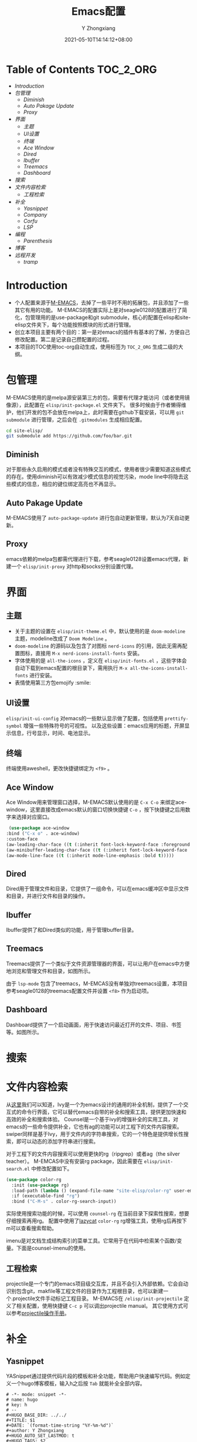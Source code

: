 #+TITLE: Emacs配置
#+DATE: 2021-05-10T14:14:12+08:00
#+author: Y Zhongxiang
#+STARTUP: indent~

* Table of Contents :TOC_2_ORG:
- [[Introduction][Introduction]]
- [[包管理][包管理]]
  - [[Diminish][Diminish]]
  - [[Auto Pakage Update][Auto Pakage Update]]
  - [[Proxy][Proxy]]
- [[界面][界面]]
  - [[主题][主题]]
  - [[UI设置][UI设置]]
  - [[终端][终端]]
  - [[Ace Window][Ace Window]]
  - [[Dired][Dired]]
  - [[Ibuffer][Ibuffer]]
  - [[Treemacs][Treemacs]]
  - [[Dashboard][Dashboard]]
- [[搜索][搜索]]
- [[文件内容检索][文件内容检索]]
  - [[工程检索][工程检索]]
- [[补全][补全]]
  - [[Yasnippet][Yasnippet]]
  - [[Company][Company]]
  - [[Corfu][Corfu]]
  - [[LSP][LSP]]
- [[编程][编程]]
  - [[Parenthesis][Parenthesis]]
- [[博客][博客]]
- [[远程开发][远程开发]]
  - [[tramp][tramp]]

* Introduction
- 个人配置来源于[[https://github.com/MatthewZMD/.emacs.d][M-EMACS]]，去掉了一些平时不用的拓展包，并且添加了一些其它有用的功能。
  M-EMACS的配置实际上是对seagle0128的配置进行了简化，包管理用的是use-package和git submodule，核心的配置在elisp和site-elisp文件夹下，每个功能按照模块的形式进行管理。
- 创立本项目主要有两个目的：第一是对emacs的插件有基本的了解，方便自己修改配置。第二是记录自己攒配置的过程。
- 本项目的TOC使用toc-org自动生成，使用标签为 =TOC_2_ORG= 生成二级的大纲。
* 包管理
M-EMACS使用的是melpa源安装第三方的包，需要有代理才能访问（或者使用镜像源），此配置在 =elisp/init-package.el= 文件夹下。
很多时候由于作者懒得维护，他们开发的包不会放在melpa上，此时需要在github下载安装，可以用 =git submodule= 进行管理，之后会在 =.gitmodules= 生成相应配置。
    #+BEGIN_SRC bash
      cd site-elisp/
      git submodule add https://github.com/foo/bar.git
    #+END_SRC
** Diminish
对于那些永久启用的模式或者没有特殊交互的模式，使用者很少需要知道这些模式的存在。使用diminish可以有效减少模式信息的视觉污染，mode line中将隐去这些模式的信息，相应的键位绑定高亮也不再显示。
** Auto Pakage Update
M-EMACS使用了 =auto-package-update= 进行包自动更新管理，默认为7天自动更新。
** Proxy
emacs依赖的melpa包都需代理进行下载，参考seagle0128设置emacs代理，新建一个 =elisp/init-proxy= 对http和socks分别设置代理。

* 界面
** 主题
+ 关于主题的设置在 =elisp/init-theme.el= 中，默认使用的是 =doom-modeline= 主题，modeline改成了 =Doom Modeline= 。
+ =doom-modeline= 的源码以及包含了对图标 =nerd-icons= 的引用，因此无需再配置图标，直接用 =M-x nerd-icons-install-fonts= 安装。
+ 字体使用的是 =all-the-icons= ，定义在 =elisp/init-fonts.el= ，这些字体会自动下载到emacs配置的根目录下，需用执行 =M-x all-the-icons-install-fonts= 进行安装。
+ 表情使用第三方包emojify :smile:
** UI设置
=elisp/init-ui-config= 对emacs的一些默认显示做了配置，包括使用 =prettify-symbol= 增强一些特殊符号的可视性。
以及这些设置：emacs应用的标题，开屏显示信息，行号显示，时间、电池显示。

** 终端
终端使用aweshell，更改快捷键绑定为 =<f9>= 。
** Ace Window
Ace Window用来管理窗口选择，M-EMACS默认使用的是 =C-x C-o= 来绑定ace-window，这里直接改成emacs默认的窗口切换快捷键 =C-o= ，按下快捷键之后用数字来选择对应窗口。
  #+begin_src emacs-lisp
   (use-package ace-window
  :bind ("C-x o" . ace-window)
  :custom-face
  (aw-leading-char-face ((t (:inherit font-lock-keyword-face :foreground unspecified :bold t :height 3.0))))
  (aw-minibuffer-leading-char-face ((t (:inherit font-lock-keyword-face :bold t :height 1.0))))
  (aw-mode-line-face ((t (:inherit mode-line-emphasis :bold t)))))
  #+end_src

** Dired
Dired用于管理文件和目录，它提供了一组命令，可以在emacs缓冲区中显示文件和目录，并进行文件和目录的操作。
[[/images/dired.png]]

** Ibuffer
Ibuffer提供了和Dired类似的功能，用于管理buffer目录。
[[/images/ibuffer.png]]

** Treemacs
Treemacs提供了一个类似于文件资源管理器的界面，可以让用户在emacs中方便地浏览和管理文件和目录，如图所示。
#+attr_html: :width 50% :height 40%
[[/images/treemacs.png]]

由于 =lsp-mode= 包含了treemacs，M-EMCAS没有单独对treemacs设置，本项目参考seagle0128的treemacs配置文件并设置 =<f8>= 作为启动项。
** Dashboard
Dashboard提供了一个启动画面，用于快速访问最近打开的文件、项目、书签等。如图所示。
#+attr_html: :width 60% :height 60%
[[/images/dashboard.png]]

* 搜索
* 文件内容检索
从[[https://github.com/abo-abo/swiper][这里]]我们可以知道，Ivy是一个为emacs设计的通用的补全机制，提供了一个交互式的命令行界面，它可以替代emacs自带的补全和搜索工具，提供更加快速和高效的补全和搜索体验。
Counsel是一个基于ivy的增强补全的实用工具，对emacs的一些命令提供补全，它也有ag的功能可以对工程下的文件内容搜索。swiper同样是基于Ivy，用于文件内的字符串搜索，它的一个特色是提供增长性搜索，即可以动态的添加字符串进行搜索。

[[/images/CounselandSwiper.png]]

对于工程下的文件内容搜索可以使用更快的rg（ripgrep）或者ag（the silver teacher）。
M-EMCAS中没有安装rg package，因此需要在 =elisp/init-search.el= 中修改配置如下。

#+begin_src emacs-lisp
(use-package color-rg
  :init (use-package rg)
  :load-path (lambda () (expand-file-name "site-elisp/color-rg" user-emacs-directory))
  :if (executable-find "rg")
  :bind ("C-M-s" . color-rg-search-input))
#+end_src

实际使用搜索功能的时候，可以使用 =counsel-rg= 在当前目录下探索性搜索，想要仔细搜索再用rg。
配置中使用了[[https://github.com/manateelazycat][lazycat]] =color-rg= rg增强工具，使用rg后再按下m可以查看搜索帮助。

[[/images/rg.png]]

imenu是对文档生成结构索引的菜单工具。它常用于在代码中检索某个函数/变量。下面是counsel-imenu的使用。

#+attr_html: :width 60% :height 60%
[[/images/counsel-imenu.png]]
** 工程检索
projectile是一个专门的emacs项目级交互库，并且不会引入外部依赖。它会自动识别包含git，makfile等工程文件的目录作为工程根目录，也可以新建一个.projectile文件手动标记工程目录。
M-EMACS在 =/elisp/init-projectile= 定义了相关配置，使用快捷键 =C-c p= 可以调出projectile manual。
其它使用方式可以参考[[https://phenix3443.github.io/notebook/emacs/modes/projectile-mode.html][projectile操作手册]]。
* 补全
** Yasnippet
YASnippet通过提供代码片段的模板和补全功能，帮助用户快速编写代码。例如定义一个hugo博客模板，输入h之后按 =Tab= 就能补全全部内容。
#+BEGIN_example
# -*- mode: snippet -*-
# name: hugo
# key: h
# --
#+HUGO_BASE_DIR: ../../
#+TITLE: $1
#+DATE: `(format-time-string "%Y-%m-%d")`
#+author: Y Zhongxiang
#+HUGO_AUTO_SET_LASTMOD: t
#+HUGO_TAGS: $2
#+HUGO_CATEGORIES: $3
#+HUGO_DRAFT: false

$0
#+END_example
** Company
目前主流的补全机制依然是基于company mode。（似乎有些过时了？）
** Corfu
corfu是最新的轻量级文本补全方案，相比company更加高效和可拓展性更强，实际上corfu可以借助 =cape-company-to-capf= 实现任意的 =company= 后端。
** LSP
LSP mode补全所有语言，dap mode用于debug（需要建立一个launch.json文件）。
M-EMACS使用lsp的基础上绑定了xref进行代码跳转，用 =Ctrl+mouse1= 可以跳转到定义处，之后用 =M-,=跳转回去。
* 编程
** Parenthesis
使用[[https://github.com/Fuco1/smartparens][smartparens]]管理括号的补全，跳转等实用功能。
* 博客
使用 =ox-hugo= 可以将org文件转为markdown文件并且渲染，它的配置文件在 =elisp/init-hugo.el= 。
可以在博客发布内容的同级目录下新建一个 =.dir-locals.el= 文件使得每次修改完文件后自动转换。

#+begin_src emacs-lisp
((org-mode . ((eval . (org-hugo-auto-export-mode)))))
((nil . ((org-hugo-base-dir . "y:/kongmuqiurenblog"))))
#+end_src emacs-lisp

* 远程开发
** tramp
emacs22.1以上包含了tramp（"Transparent Remote (file) Access, Multiple Protocol"），就是这个包让我们可以轻松做到远程文件编辑。所以我们只需要在服务器上安装最新的emacs就行了，如果是低版本的话可以参考[[https://lifegoo.pluskid.org/wiki/EmacsTRAMP.html][这里]]来配置tramp。
下面是使用emacs编辑我的vultr服务器上文件的例子：
[[/tramp1.png]]
update on <2021-07-02 五> :
在阿里服务器上用Tramp总是超时，远程主机为centos。解决方法：在远程主机的zshrc/其它终端补全配置文件上添加一行：
#+begin_example
[[ $TERM = "dumb" ]] && unsetopt zle && PS1='$ ' && return
#+end_example
参考：[[https://www.bounga.org/tips/2017/11/30/fix-emacs-tramp-lag-and-timeout/]]
